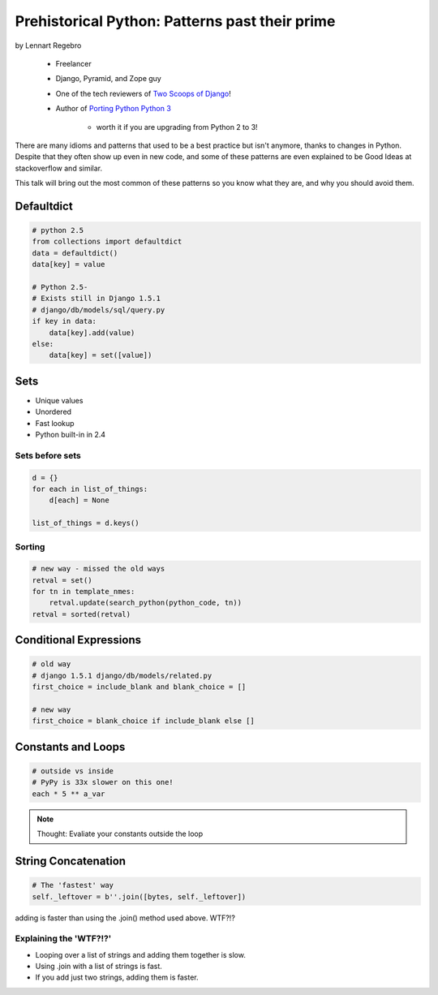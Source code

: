 ========================================================
Prehistorical Python: Patterns past their prime
========================================================

by Lennart Regebro

    * Freelancer
    * Django, Pyramid, and Zope guy
    * One of the tech reviewers of `Two Scoops of Django`_!
    * Author of `Porting Python Python 3`_
    
        * worth it if you are upgrading from Python 2 to 3!
    

.. _`Porting Python Python 3`: https://gumroad.com/l/python3
.. _`Two Scoops of Django`: https://2scoops.org

There are many idioms and patterns that used to be a best practice but isn't anymore, thanks to changes in Python. Despite that they often show up even in new code, and some of these patterns are even explained to be Good Ideas at stackoverflow and similar. 

This talk will bring out the most common of these patterns so you know what they are, and why you should avoid them.


Defaultdict
==============

.. code-block:: python

    # python 2.5
    from collections import defaultdict
    data = defaultdict()
    data[key] = value
    
    # Python 2.5-
    # Exists still in Django 1.5.1
    # django/db/models/sql/query.py
    if key in data:
        data[key].add(value)
    else:
        data[key] = set([value])
        

Sets
======

* Unique values
* Unordered
* Fast lookup
* Python built-in in 2.4

Sets before sets
-----------------

.. code-block:: python

    d = {}
    for each in list_of_things:
        d[each] = None
        
    list_of_things = d.keys()
    
Sorting
---------

.. code-block:: python

    # new way - missed the old ways
    retval = set()
    for tn in template_nmes:
        retval.update(search_python(python_code, tn))
    retval = sorted(retval)

Conditional Expressions
========================

.. code-block:: python

    # old way
    # django 1.5.1 django/db/models/related.py
    first_choice = include_blank and blank_choice = []
    
    # new way
    first_choice = blank_choice if include_blank else []
    
Constants and Loops
=====================

.. code-block:: python

    # outside vs inside
    # PyPy is 33x slower on this one!
    each * 5 ** a_var
    
.. note:: Thought: Evaliate your constants outside the loop

String Concatenation
======================

.. code-block:: python

    # The 'fastest' way
    self._leftover = b''.join([bytes, self._leftover])
    
adding is faster than using the .join() method used above. WTF?!?

Explaining the 'WTF?!?'
-----------------------

* Looping over a list of strings and adding them together is slow.
* Using .join with a list of strings is fast.
* If you add just two strings, adding them is faster.

